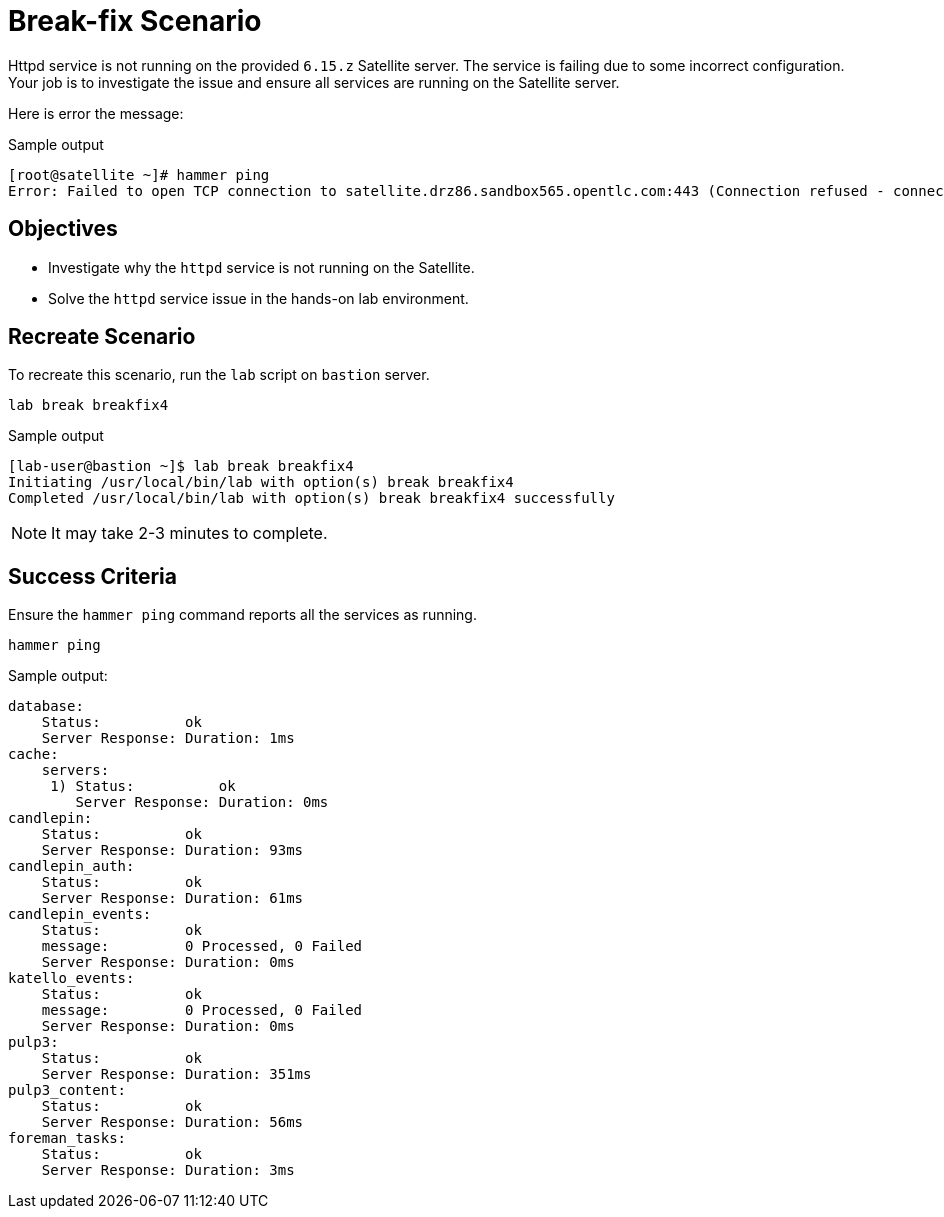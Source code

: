 = Break-fix Scenario

Httpd service is not running on the provided `6.15.z` Satellite server.
The service is failing due to some incorrect configuration.
Your job is to investigate the issue and ensure all services are running on the Satellite server.

Here is error the message:

.Sample output
----
[root@satellite ~]# hammer ping
Error: Failed to open TCP connection to satellite.drz86.sandbox565.opentlc.com:443 (Connection refused - connect(2) for "satellite.drz86.sandbox565.opentlc.com" port 443)
----

== Objectives

* Investigate why the `httpd` service is not running on the Satellite.
* Solve the `httpd` service issue in the hands-on lab environment.

== Recreate Scenario

To recreate this scenario, run the `lab` script on `bastion` server.

[source,bash,role=execute]
----
lab break breakfix4
----

.Sample output
----
[lab-user@bastion ~]$ lab break breakfix4
Initiating /usr/local/bin/lab with option(s) break breakfix4
Completed /usr/local/bin/lab with option(s) break breakfix4 successfully
----

[NOTE]
It may take 2-3 minutes to complete.

== Success Criteria

Ensure the `hammer ping` command reports all the services as running.

[source,bash,role=execute]
----
hammer ping
----

.Sample output:
----
database:
    Status:          ok
    Server Response: Duration: 1ms
cache:
    servers:
     1) Status:          ok
        Server Response: Duration: 0ms
candlepin:
    Status:          ok
    Server Response: Duration: 93ms
candlepin_auth:
    Status:          ok
    Server Response: Duration: 61ms
candlepin_events:
    Status:          ok
    message:         0 Processed, 0 Failed
    Server Response: Duration: 0ms
katello_events:
    Status:          ok
    message:         0 Processed, 0 Failed
    Server Response: Duration: 0ms
pulp3:
    Status:          ok
    Server Response: Duration: 351ms
pulp3_content:
    Status:          ok
    Server Response: Duration: 56ms
foreman_tasks:
    Status:          ok
    Server Response: Duration: 3ms
----